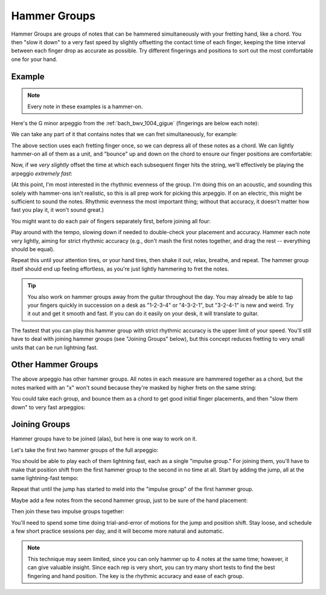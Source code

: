 Hammer Groups
-------------

.. tech:technique:: hammergroups
   :displayname: Hammer Groups
   :rating: 4

   Work on fretting hand issues by reducing consecutive notes to a single chord (effectively playing those chunks at infinite speed), and then play them as a lightning-fast arpeggio by offsetting each note extremely slightly.

Hammer Groups are groups of notes that can be hammered simultaneously with your fretting hand, like a chord.  You then "slow it down" to a very fast speed by slightly offsetting the contact time of each finger, keeping the time interval between each finger drop as accurate as possible.  Try different fingerings and positions to sort out the most comfortable one for your hand.

Example
+++++++

.. note:: Every note in these examples is a hammer-on.

Here's the G minor arpeggio from the :ref:`bach_bwv_1004_gigue` (fingerings are below each note):

.. vextab::
   :noexample:

   tabstave notation=true key=F time=12/8
   notes :16 3/6 $1$ 6/6 $3$ 5/5 $2$ 5/4 $1$ 8/4 $3$ 7/3 $2$ 8/2 $4$ 6/1 $1$ 8/2 $4$ 7/3 $2$ 8/4 $3$ 5/4 $1$

We can take any part of it that contains notes that we can fret simultaneously, for example:

.. vextab::
   :width: 400
   :noexample:

   tabstave notation=true key=F
   notes :16 8/4 $3$ 7/3 $2$ 8/2 $4$ 6/1 $1$

The above section uses each fretting finger once, so we can depress all of these notes as a chord.  We can lightly hammer-on all of them as a unit, and "bounce" up and down on the chord to ensure our finger positions are comfortable:

.. vextab::
   :width: 400
   :example: techniques/hammer-groups/bouncing_the_group.mp3

   tabstave notation=true key=F
   notes :8 (8/4.7/3.8/2.6/1)  (8/4.7/3.8/2.6/1)  (8/4.7/3.8/2.6/1)

Now, if we *very slightly* offset the time at which each subsequent finger hits the string, we'll effectively be playing the arpeggio *extremely fast*:

.. vextab::
   :width: 400
   :example: techniques/hammer-groups/hammer_group.mp3

   tabstave notation=true key=F
   notes :64 8/4 $3$ 7/3 $2$ 8/2 $4$ 6/1 $1$

(At this point, I'm most interested in the rhythmic evenness of the group.  I'm doing this on an acoustic, and sounding this solely with hammer-ons isn't realistic, so this is all prep work for picking this arpeggio.  If on an electric, this might be sufficient to sound the notes.  Rhythmic evenness the most important thing; without that accuracy, it doesn't matter how fast you play it, it won't sound great.)

You might want to do each pair of fingers separately first, before joining all four:

.. vextab::
   :example: techniques/hammer-groups/finger_pairs.mp3

   tabstave notation=true key=F
   notes :64 8/4 $3$ 7/3 $2$ | 7/3 $2$ 8/2 $4$ | 8/2 $4$ 6/1 $1$ | 8/4 $3$ 7/3 $2$ 8/2 $4$ 6/1 $1$

Play around with the tempo, slowing down if needed to double-check your placement and accuracy.  Hammer each note very lightly, aiming for strict rhythmic accuracy (e.g., don't mash the first notes together, and drag the rest -- everything should be equal).

Repeat this until your attention tires, or your hand tires, then shake it out, relax, breathe, and repeat.  The hammer group itself should end up feeling effortless, as you're just lightly hammering to fret the notes.

.. tip:: You also work on hammer groups away from the guitar throughout the day.  You may already be able to tap your fingers quickly in succession on a desk as "1-2-3-4" or "4-3-2-1", but "3-2-4-1" is new and weird.  Try it out and get it smooth and fast.  If you can do it easily on your desk, it will translate to guitar.

The fastest that you can play this hammer group with strict rhythmic accuracy is the upper limit of your speed.  You'll still have to deal with joining hammer groups (see "Joining Groups" below), but this concept reduces fretting to very small units that can be run lightning fast.

Other Hammer Groups
+++++++++++++++++++

The above arpeggio has other hammer groups.  All notes in each measure are hammered together as a chord, but the notes marked with an "x" won't sound because they're masked by higher frets on the same string:

.. vextab::
   :example: techniques/hammer-groups/other_groups.mp3

   tabstave notation=true key=F
   notes :16 3/6 $x$ (6/6.5/5) | (6/6.5/5.5/4) | 5/4 $x$ (8/4.7/3.8/2) | (8/4.7/3.8/2.6/1)

You could take each group, and bounce them as a chord to get good initial finger placements, and then "slow them down" to very fast arpeggios:

Joining Groups
++++++++++++++

Hammer groups have to be joined (alas), but here is one way to work on it.

Let's take the first two hammer groups of the full arpeggio:

.. vextab::
   :example: techniques/hammer-groups/group_1_and_2.mp3

   tabstave notation=true key=F
   notes :32 3/6 $1$ 6/6 $3$ 5/5 $2$ | 5/4 $1$ 8/4 $3$ 7/3 $2$ 8/2 $4$ |

You should be able to play each of them lightning fast, each as a single "impulse group."  For joining them, you'll have to make that position shift from the first hammer group to the second in no time at all.  Start by adding the jump, all at the same lightning-fast tempo:

.. vextab::
   :width: 400
   :example: techniques/hammer-groups/group_1_and_jump.mp3

   tabstave notation=true key=F
   notes :32 3/6 $1$ 6/6 $3$ 5/5 $2$ | :q 5/4 $1$

Repeat that until the jump has started to meld into the "impulse group" of the first hammer group.

Maybe add a few notes from the second hammer group, just to be sure of the hand placement:

.. vextab::
   :noexample:

   tabstave notation=true key=F
   notes :32 3/6 $1$ 6/6 $3$ 5/5 $2$ | 5/4 $1$ :8 8/4 $3$ :q T8/4

Then join these two impulse groups together:

.. vextab::
   :example: techniques/hammer-groups/joined_groups.mp3

   tabstave notation=true key=F
   notes :32 3/6 $1$ 6/6 $3$ 5/5 $2$ 5/4 $1$ 8/4 $3$ 7/3 $2$ 8/2 $4$ |

You'll need to spend some time doing trial-and-error of motions for the jump and position shift.  Stay loose, and schedule a few short practice sessions per day, and it will become more natural and automatic.

.. note:: This technique may seem limited, since you can only hammer up to 4 notes at the same time; however, it can give valuable insight.  Since each rep is very short, you can try many short tests to find the best fingering and hand position.  The key is the rhythmic accuracy and ease of each group.
